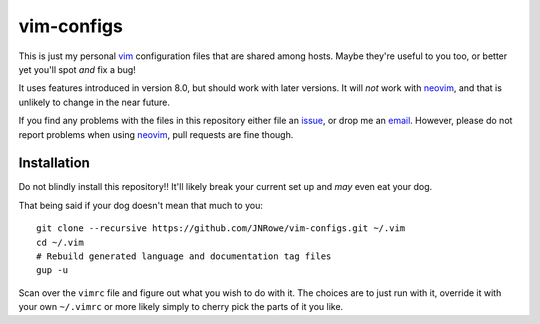 vim-configs
===========

This is just my personal vim_ configuration files that are shared among hosts.
Maybe they're useful to you too, or better yet you'll spot *and* fix a bug!

It uses features introduced in version 8.0, but should work with later
versions.  It will *not* work with neovim_, and that is unlikely to change in
the near future.

If you find any problems with the files in this repository either file an
issue_, or drop me an email_.  However, please do not report problems when using
neovim_, pull requests are fine though.

Installation
------------

Do not blindly install this repository!!  It'll likely break your current
set up and *may* even eat your dog.

That being said if your dog doesn't mean that much to you::

    git clone --recursive https://github.com/JNRowe/vim-configs.git ~/.vim
    cd ~/.vim
    # Rebuild generated language and documentation tag files
    gup -u

Scan over the ``vimrc`` file and figure out what you wish to do with it.  The
choices are to just run with it, override it with your own ``~/.vimrc`` or
more likely simply to cherry pick the parts of it you like.

.. _vim: http://www.vim.org/
.. _email: jnrowe@gmail.com
.. _issue: https://github.com/JNRowe/vim-configs/issues
.. _neovim: https://neovim.io
